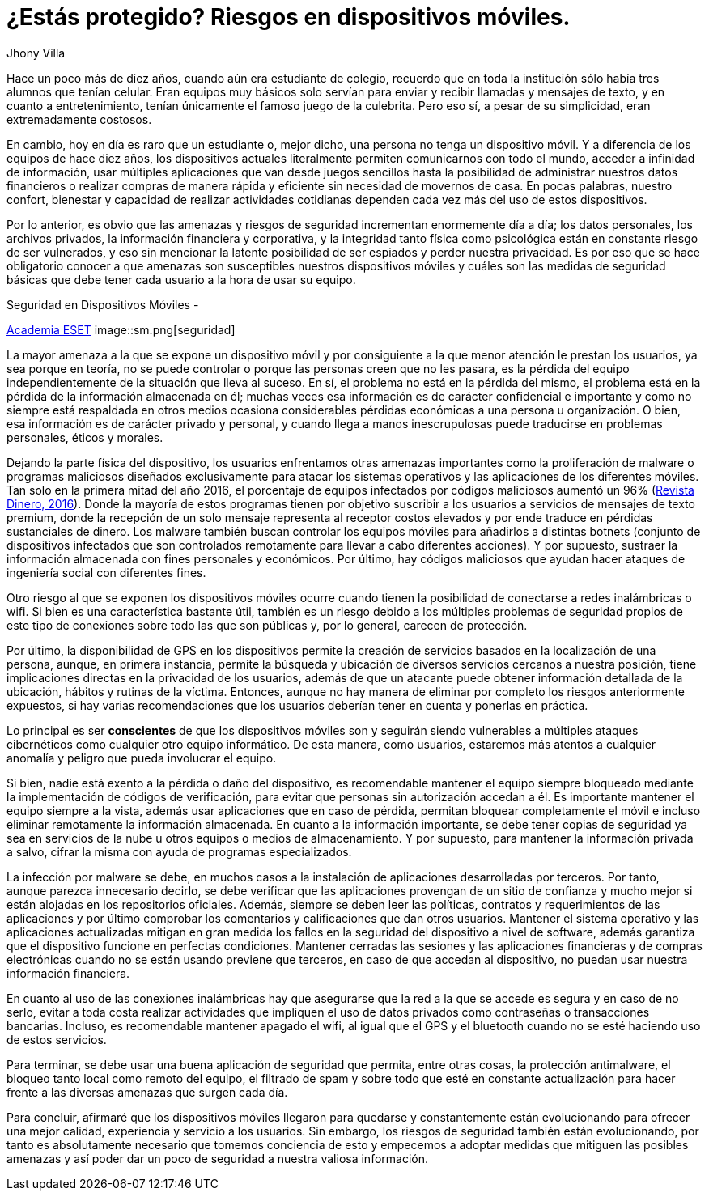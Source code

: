 :slug: riesgos-dispositivos-moviles/
:date: 2017-05-09
:category: opiniones
:tags: proteger, seguridad, dispositivo, amenaza
:image: moviles.png
:alt: Celulares y tabletas apilados entre sí
:description: Los dispositivos móviles, al igual que cualquier otro equipo informático, son vulnerables a ataques por parte de usuarios maliciosos. En este artículo hablaremos sobre la seguridad en equipos móviles y estableceremos pautas para evitar ser una víctima de un robo de información o malware.
:keywords: Seguridad, Información, Dispositivos Móviles, Recomendaciones, Proteger, Riesgos.
:author: Jhony Villa
:writer: jhony
:name: Jhony Arbey Villa Peña
:about1: Ingeniero en Sistemas.
:about2: Apasionado por las redes la música y la seguridad.

= ¿Estás protegido? Riesgos en dispositivos móviles.

Hace un poco más de diez años, cuando aún era estudiante de colegio, recuerdo
que en toda la institución sólo había tres alumnos que tenían celular. Eran
equipos muy básicos solo servían para enviar y recibir llamadas y mensajes
de texto, y en cuanto a entretenimiento, tenían únicamente el famoso juego de
la culebrita. Pero eso sí, a pesar de su simplicidad, eran extremadamente
costosos.

En cambio, hoy en día es raro que un estudiante o, mejor dicho, una persona
no tenga un dispositivo móvil. Y a diferencia de los equipos de hace
diez años, los dispositivos actuales literalmente permiten comunicarnos con
todo el mundo, acceder a infinidad de información, usar múltiples
aplicaciones que van desde juegos sencillos hasta la posibilidad de
administrar nuestros datos financieros o realizar compras de manera rápida y
eficiente sin necesidad de movernos de casa. En pocas palabras, nuestro
confort, bienestar y capacidad de realizar actividades cotidianas dependen
cada vez más del uso de estos dispositivos.

Por lo anterior, es obvio que las amenazas y riesgos de seguridad incrementan
enormemente día a día; los datos personales, los archivos privados, la
información financiera y corporativa, y la integridad tanto física como
psicológica están en constante riesgo de ser vulnerados, y eso sin mencionar
la latente posibilidad de ser espiados y perder nuestra privacidad. Es por
eso que se hace obligatorio conocer a que amenazas son susceptibles nuestros
dispositivos móviles y cuáles son las medidas de seguridad básicas que debe
tener cada usuario a la hora de usar su equipo.

.Seguridad en Dispositivos Móviles -
link:https://www.academiaeset.com/default/store/14041-seguridad-en-dispositivos-moviles[Academia ESET]
image::sm.png[seguridad]

La mayor amenaza a la que se expone un dispositivo móvil y por consiguiente a la
que menor atención le prestan los usuarios, ya sea porque en teoría, no se puede
controlar o porque las personas creen que no les pasara, es la pérdida del equipo
independientemente de la situación que lleva al suceso. En sí, el problema no está
en la pérdida del mismo, el problema está en la pérdida de la información almacenada
en él; muchas veces esa información es de carácter confidencial e importante y como
no siempre está respaldada en otros medios ocasiona considerables pérdidas económicas
a una persona u organización. O bien, esa información es de carácter privado y personal,
y cuando llega a manos inescrupulosas puede traducirse en problemas personales, éticos
y morales.

Dejando la parte física del dispositivo, los usuarios enfrentamos otras amenazas importantes
como la proliferación de malware o programas maliciosos diseñados exclusivamente para atacar
los sistemas operativos y las aplicaciones de los diferentes móviles. Tan solo en la primera
mitad del año 2016, el porcentaje de equipos infectados por códigos maliciosos aumentó un 96%
(link:http://www.dinero.com/internacional/articulo/reporte-de-inteligencia-de-amenazas-de-nokia-2016/231789[Revista Dinero, 2016]).
Donde la mayoría de estos programas tienen por objetivo suscribir a los usuarios a servicios de
mensajes de texto premium, donde la recepción de un solo mensaje representa al receptor costos
elevados y por ende traduce en pérdidas sustanciales de dinero. Los malware también buscan
controlar los equipos móviles para añadirlos a distintas botnets (conjunto de dispositivos
infectados que son controlados remotamente para llevar a cabo diferentes acciones). Y por supuesto,
sustraer la información almacenada con fines personales y económicos. Por último, hay códigos
maliciosos que ayudan hacer ataques de ingeniería social con diferentes fines.

Otro riesgo al que se exponen los dispositivos móviles ocurre cuando tienen la posibilidad de
conectarse a redes inalámbricas o wifi. Si bien es una característica bastante útil, también
es un riesgo debido a los múltiples problemas de seguridad propios de este tipo de conexiones
sobre todo las que son públicas y, por lo general, carecen de protección.

Por último, la disponibilidad de GPS en los dispositivos permite la creación de servicios basados
en la localización de una persona, aunque, en primera instancia, permite la búsqueda y ubicación
de diversos servicios cercanos a nuestra posición, tiene implicaciones directas en la privacidad
de los usuarios, además de que un atacante puede obtener información detallada de la ubicación,
hábitos y rutinas de la víctima. Entonces, aunque no hay manera de eliminar por completo los
riesgos anteriormente expuestos, si hay varias recomendaciones que los usuarios deberían tener
en cuenta y ponerlas en práctica.

Lo principal es ser *conscientes* de que los dispositivos móviles son y seguirán siendo vulnerables
a múltiples ataques cibernéticos como cualquier otro equipo informático. De esta manera, como
usuarios, estaremos más atentos a cualquier anomalía y peligro que pueda involucrar el equipo.

Si bien, nadie está exento a la pérdida o daño del dispositivo, es recomendable mantener el equipo
siempre bloqueado mediante la implementación de códigos de verificación, para evitar que personas
sin autorización accedan a él. Es importante mantener el equipo siempre a la vista, además usar
aplicaciones que en caso de pérdida, permitan bloquear completamente el móvil e incluso eliminar
remotamente la información almacenada. En cuanto a la información importante, se debe tener copias
de seguridad ya sea en servicios de la nube u otros equipos o medios de almacenamiento. Y por
supuesto, para mantener la información privada a salvo, cifrar la misma con ayuda de programas
especializados.

La infección por malware se debe, en muchos casos a la instalación de aplicaciones desarrolladas
por terceros. Por tanto, aunque parezca innecesario decirlo, se debe verificar que las aplicaciones
provengan de un sitio de confianza y mucho mejor si están alojadas en los repositorios oficiales.
Además, siempre se deben leer las políticas, contratos y requerimientos de las aplicaciones y por
último comprobar los comentarios y calificaciones que dan otros usuarios. Mantener el sistema
operativo y las aplicaciones actualizadas mitigan en gran medida los fallos en la seguridad del
dispositivo a nivel de software, además garantiza que el dispositivo funcione en perfectas condiciones.
Mantener cerradas las sesiones y las aplicaciones financieras y de compras electrónicas cuando no se
están usando previene que terceros, en caso de que accedan al dispositivo, no puedan usar nuestra
información financiera.

En cuanto al uso de las conexiones inalámbricas hay que asegurarse que la red a la que se accede es
segura y en caso de no serlo, evitar a toda costa realizar actividades que impliquen el uso de datos
privados como contraseñas o transacciones bancarias. Incluso, es recomendable mantener apagado el wifi,
al igual que el GPS y el bluetooth cuando no se esté haciendo uso de estos servicios.

Para terminar, se debe usar una buena aplicación de seguridad que permita, entre otras cosas, la
protección antimalware, el bloqueo tanto local como remoto del equipo, el filtrado de spam y sobre
todo que esté en constante actualización para hacer frente a las diversas amenazas que surgen cada día.

Para concluir, afirmaré que los dispositivos móviles llegaron para quedarse y constantemente están
evolucionando para ofrecer una mejor calidad, experiencia y servicio a los usuarios. Sin embargo,
los riesgos de seguridad también están evolucionando, por tanto es absolutamente necesario que tomemos
conciencia de esto y empecemos a adoptar medidas que mitiguen las posibles amenazas y así poder dar un
poco de seguridad a nuestra valiosa información.

